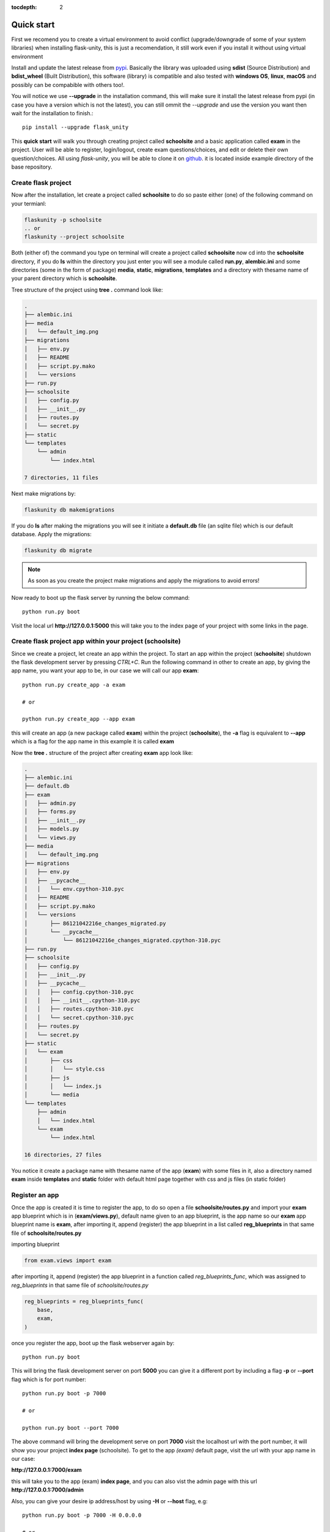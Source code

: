 :tocdepth: 2

Quick start
###########

First we recomend you to create a virtual environment to avoid conflict (upgrade/downgrade of some of your system libraries) when installing flask-unity, this is just a recomendation, it still work even if you install it without using virtual environment

Install and update the latest release from `pypi <https://pypi.org/project/flask-unity>`_. Basically the library was uploaded using **sdist** (Source Distribution) and **bdist_wheel** (Built Distribution), this software (library) is compatible and also tested with **windows OS**, **linux**, **macOS** and possibly can be compabible with others too!.

You will notice we use **--upgrade** in the installation command, this will make sure it install the latest release from pypi (in case you have a version which is not the latest), you can still ommit the `--upgrade` and use the version you want then wait for the installation to finish.::

    pip install --upgrade flask_unity

This **quick start** will walk you through creating project called **schoolsite** and a basic application called **exam** in the project. User will be able to register, login/logout, create exam questions/choices, and edit or delete their own question/choices. All using `flask-unity`, you will be able to clone it on `github <https://github.com/usmanmusa1920/flask-unity>`_. it is located inside example directory of the base repository.

Create flask project
====================

Now after the installation, let create a project called **schoolsite** to do so paste either (one) of the following command on your termianl:

.. code-block:: bash

    flaskunity -p schoolsite
    .. or
    flaskunity --project schoolsite

Both (either of) the command you type on terminal will create a project called **schoolsite** now cd into the **schoolsite** directory, if you do **ls** within the directory you just enter you will see a module called **run.py**, **alembic.ini** and some directories (some in the form of package) **media**, **static**, **migrations**, **templates** and a directory with thesame name of your parent directory which is **schoolsite**.

Tree structure of the project using **tree .** command look like:

.. code-block:: bash

    .
    ├── alembic.ini
    ├── media
    │   └── default_img.png
    ├── migrations
    │   ├── env.py
    │   ├── README
    │   ├── script.py.mako
    │   └── versions
    ├── run.py
    ├── schoolsite
    │   ├── config.py
    │   ├── __init__.py
    │   ├── routes.py
    │   └── secret.py
    ├── static
    └── templates
        └── admin
            └── index.html

    7 directories, 11 files

Next make migrations by:

.. code-block:: bash

    flaskunity db makemigrations

If you do **ls** after making the migrations you will see it initiate a **default.db** file (an sqlite file) which is our default database. Apply the migrations:

.. code-block:: bash
    
    flaskunity db migrate

.. note::
    
    As soon as you create the project make migrations and apply the migrations to avoid errors!

Now ready to boot up the flask server by running the below command::

    python run.py boot

Visit the local url **http://127.0.0.1:5000** this will take you to the index page of your project with some links in the page.

Create flask project app within your project (schoolsite)
=========================================================

Since we create a project, let create an app within the project. To start an app within the project (**schoolsite**) shutdown the flask development server by pressing `CTRL+C`. Run the following command in other to create an app, by giving the app name, you want your app to be, in our case we will call our app **exam**::

    python run.py create_app -a exam

    # or

    python run.py create_app --app exam

this will create an app (a new package called **exam**) within the project (**schoolsite**), the **-a** flag is equivalent to **--app** which is a flag for the app name in this example it is called **exam**

Now the **tree .** structure of the project after creating **exam** app look like:

.. code-block:: bash

    .
    ├── alembic.ini
    ├── default.db
    ├── exam
    │   ├── admin.py
    │   ├── forms.py
    │   ├── __init__.py
    │   ├── models.py
    │   └── views.py
    ├── media
    │   └── default_img.png
    ├── migrations
    │   ├── env.py
    │   ├── __pycache__
    │   │   └── env.cpython-310.pyc
    │   ├── README
    │   ├── script.py.mako
    │   └── versions
    │       ├── 86121042216e_changes_migrated.py
    │       └── __pycache__
    │           └── 86121042216e_changes_migrated.cpython-310.pyc
    ├── run.py
    ├── schoolsite
    │   ├── config.py
    │   ├── __init__.py
    │   ├── __pycache__
    │   │   ├── config.cpython-310.pyc
    │   │   ├── __init__.cpython-310.pyc
    │   │   ├── routes.cpython-310.pyc
    │   │   └── secret.cpython-310.pyc
    │   ├── routes.py
    │   └── secret.py
    ├── static
    │   └── exam
    │       ├── css
    │       │   └── style.css
    │       ├── js
    │       │   └── index.js
    │       └── media
    └── templates
        ├── admin
        │   └── index.html
        └── exam
            └── index.html

    16 directories, 27 files

You notice it create a package name with thesame name of the app (**exam**) with some files in it, also a directory named **exam** inside **templates** and **static** folder with default html page together with css and js files (in static folder)

Register an app
===============

Once the app is created it is time to register the app, to do so open a file **schoolsite/routes.py** and import your **exam** app blueprint which is in (**exam/views.py**), default name given to an app blueprint, is the app name so our **exam** app blueprint name is **exam**, after importing it, append (register) the app blueprint in a list called **reg_blueprints** in that same file of **schoolsite/routes.py**

importing blueprint

.. code-block:: python

    from exam.views import exam

after importing it, append (register) the app blueprint in a function called `reg_blueprints_func`, which was assigned to `reg_blueprints` in that same file of `schoolsite/routes.py`

.. code-block:: python

    reg_blueprints = reg_blueprints_func(
        base,
        exam,
    )

once you register the app, boot up the flask webserver again by::

    python run.py boot

This will bring the flask development server on port **5000** you can give it a different port by including a flag **-p** or **--port** flag which is for port number::

    python run.py boot -p 7000

    # or

    python run.py boot --port 7000

The above command will bring the development serve on port **7000** visit the localhost url with the port number, it will show you your project **index page** (schoolsite). To get to the app `(exam)` default page, visit the url with your app name in our case:

**http://127.0.0.1:7000/exam**

this will take you to the app (exam) **index page**, and you can also vist the admin page with this url **http://127.0.0.1:7000/admin**

Also, you can give your desire ip address/host by using **-H** or **--host** flag, e.g::

    python run.py boot -p 7000 -H 0.0.0.0

    # or

    python run.py boot --port 7000 --host 0.0.0.0

For development server, you can give a debug value to True (for auto reload of changes) by specifying **-d** flag or **--debug** e.g::

    python run.py boot -p 7000 -d True
        
    # or

    python run.py boot --port 7000 --debug True

You can change your default profile picture by moving to http://127.0.0.1:5000/admin/change_profile_image/ and select your new picture from your file system, once logged in.

With this, you can do many and many stuffs now! From here you are ready to keep write more views in the app `views.py` as well as in the project `routes.py` and do many stuffs just like the way you do if you use flask only.

Source code for this `quick start` is available at official `github <https://github.com/usmanmusa1920/flask-unity/tree/master/example/quick_start>`_ repository of the project.

